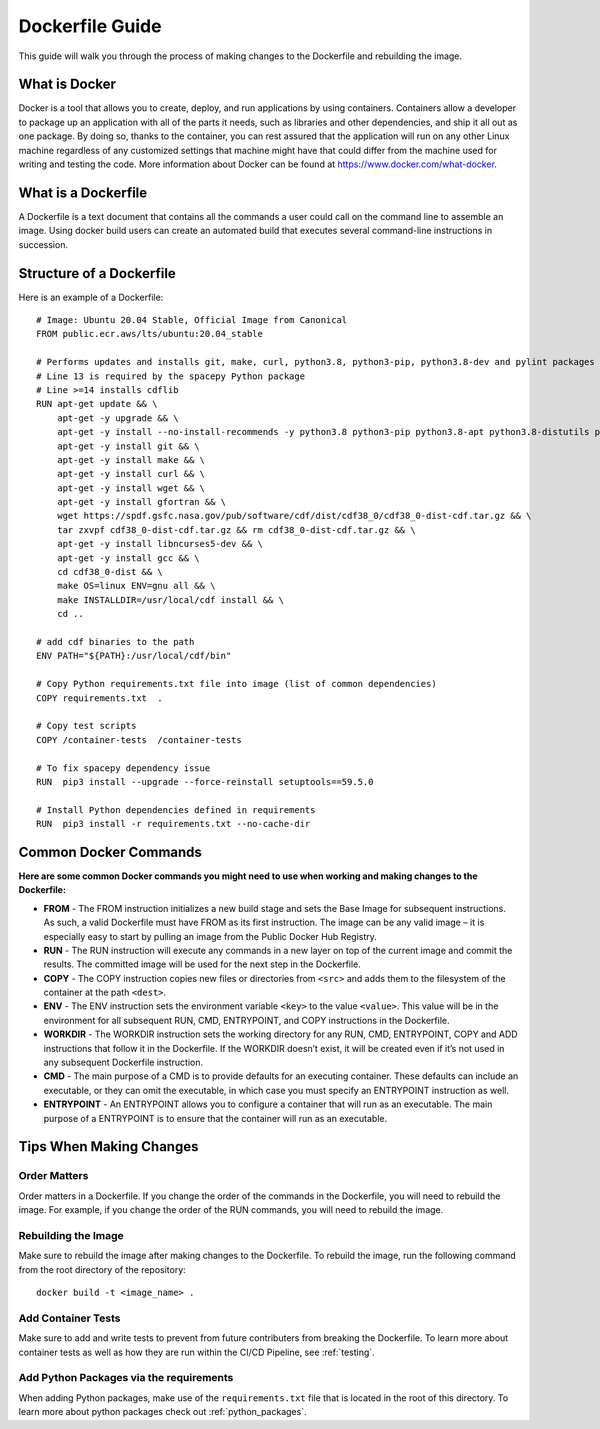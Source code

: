 .. _changing_docker_file:

Dockerfile Guide
============================

This guide will walk you through the process of making changes to the
Dockerfile and rebuilding the image.

What is Docker
--------------
Docker is a tool that allows you to create, deploy, and run applications
by using containers. Containers allow a developer to package up an
application with all of the parts it needs, such as libraries and other
dependencies, and ship it all out as one package. By doing so, thanks to
the container, you can rest assured that the application will run on any
other Linux machine regardless of any customized settings that machine
might have that could differ from the machine used for writing and
testing the code. More information about Docker can be found at
https://www.docker.com/what-docker.

What is a Dockerfile
--------------------

A Dockerfile is a text document that contains all the commands a user could call
on the command line to assemble an image. Using docker build users can create an
automated build that executes several command-line instructions in succession.

Structure of a Dockerfile
-------------------------

Here is an example of a Dockerfile::

    # Image: Ubuntu 20.04 Stable, Official Image from Canonical
    FROM public.ecr.aws/lts/ubuntu:20.04_stable

    # Performs updates and installs git, make, curl, python3.8, python3-pip, python3.8-dev and pylint packages
    # Line 13 is required by the spacepy Python package
    # Line >=14 installs cdflib
    RUN apt-get update && \
        apt-get -y upgrade && \
        apt-get -y install --no-install-recommends -y python3.8 python3-pip python3.8-apt python3.8-distutils python3.8-dev pylint && \
        apt-get -y install git && \
        apt-get -y install make && \
        apt-get -y install curl && \
        apt-get -y install wget && \
        apt-get -y install gfortran && \
        wget https://spdf.gsfc.nasa.gov/pub/software/cdf/dist/cdf38_0/cdf38_0-dist-cdf.tar.gz && \
        tar zxvpf cdf38_0-dist-cdf.tar.gz && rm cdf38_0-dist-cdf.tar.gz && \
        apt-get -y install libncurses5-dev && \
        apt-get -y install gcc && \
        cd cdf38_0-dist && \
        make OS=linux ENV=gnu all && \
        make INSTALLDIR=/usr/local/cdf install && \
        cd ..

    # add cdf binaries to the path
    ENV PATH="${PATH}:/usr/local/cdf/bin"

    # Copy Python requirements.txt file into image (list of common dependencies)
    COPY requirements.txt  .

    # Copy test scripts
    COPY /container-tests  /container-tests

    # To fix spacepy dependency issue
    RUN  pip3 install --upgrade --force-reinstall setuptools==59.5.0

    # Install Python dependencies defined in requirements
    RUN  pip3 install -r requirements.txt --no-cache-dir

Common Docker Commands
----------------------

**Here are some common Docker commands you might need to use when working and 
making changes to the Dockerfile:**

* **FROM** - The FROM instruction initializes a new build stage and sets the Base Image for subsequent instructions. As such, a valid Dockerfile must have FROM as its first instruction. The image can be any valid image – it is especially easy to start by pulling an image from the Public Docker Hub Registry.

* **RUN** - The RUN instruction will execute any commands in a new layer on top of the current image and commit the results. The committed image will be used for the next step in the Dockerfile.

* **COPY** - The COPY instruction copies new files or directories from ``<src>`` and adds them to the filesystem of the container at the path ``<dest>``.

* **ENV** - The ENV instruction sets the environment variable ``<key>`` to the value ``<value>``. This value will be in the environment for all subsequent RUN, CMD, ENTRYPOINT, and COPY instructions in the Dockerfile.

* **WORKDIR** - The WORKDIR instruction sets the working directory for any RUN, CMD, ENTRYPOINT, COPY and ADD instructions that follow it in the Dockerfile. If the WORKDIR doesn’t exist, it will be created even if it’s not used in any subsequent Dockerfile instruction.

* **CMD** - The main purpose of a CMD is to provide defaults for an executing container. These defaults can include an executable, or they can omit the executable, in which case you must specify an ENTRYPOINT instruction as well.

* **ENTRYPOINT** - An ENTRYPOINT allows you to configure a container that will run as an executable. The main purpose of a ENTRYPOINT is to ensure that the container will run as an executable.

Tips When Making Changes
------------------------

Order Matters
+++++++++++++
Order matters in a Dockerfile. If you change the order of the commands in the Dockerfile, you will need to rebuild the image. For example, if you change the order of the RUN commands, you will need to rebuild the image.

Rebuilding the Image
++++++++++++++++++++
Make sure to rebuild the image after making changes to the Dockerfile. To rebuild the image, run the following command from the root directory of the repository::

    docker build -t <image_name> .

Add Container Tests
+++++++++++++++++++
Make sure to add and write tests to prevent from future contributers from breaking the Dockerfile. To learn more about container tests as well as how they are run within the CI/CD Pipeline, see :ref:`testing`.

Add Python Packages via the requirements
++++++++++++++++++++++++++++++++++++++++
When adding Python packages, make use of the ``requirements.txt`` file that is located in the root of this directory. To learn more about python packages check out :ref:`python_packages`.
